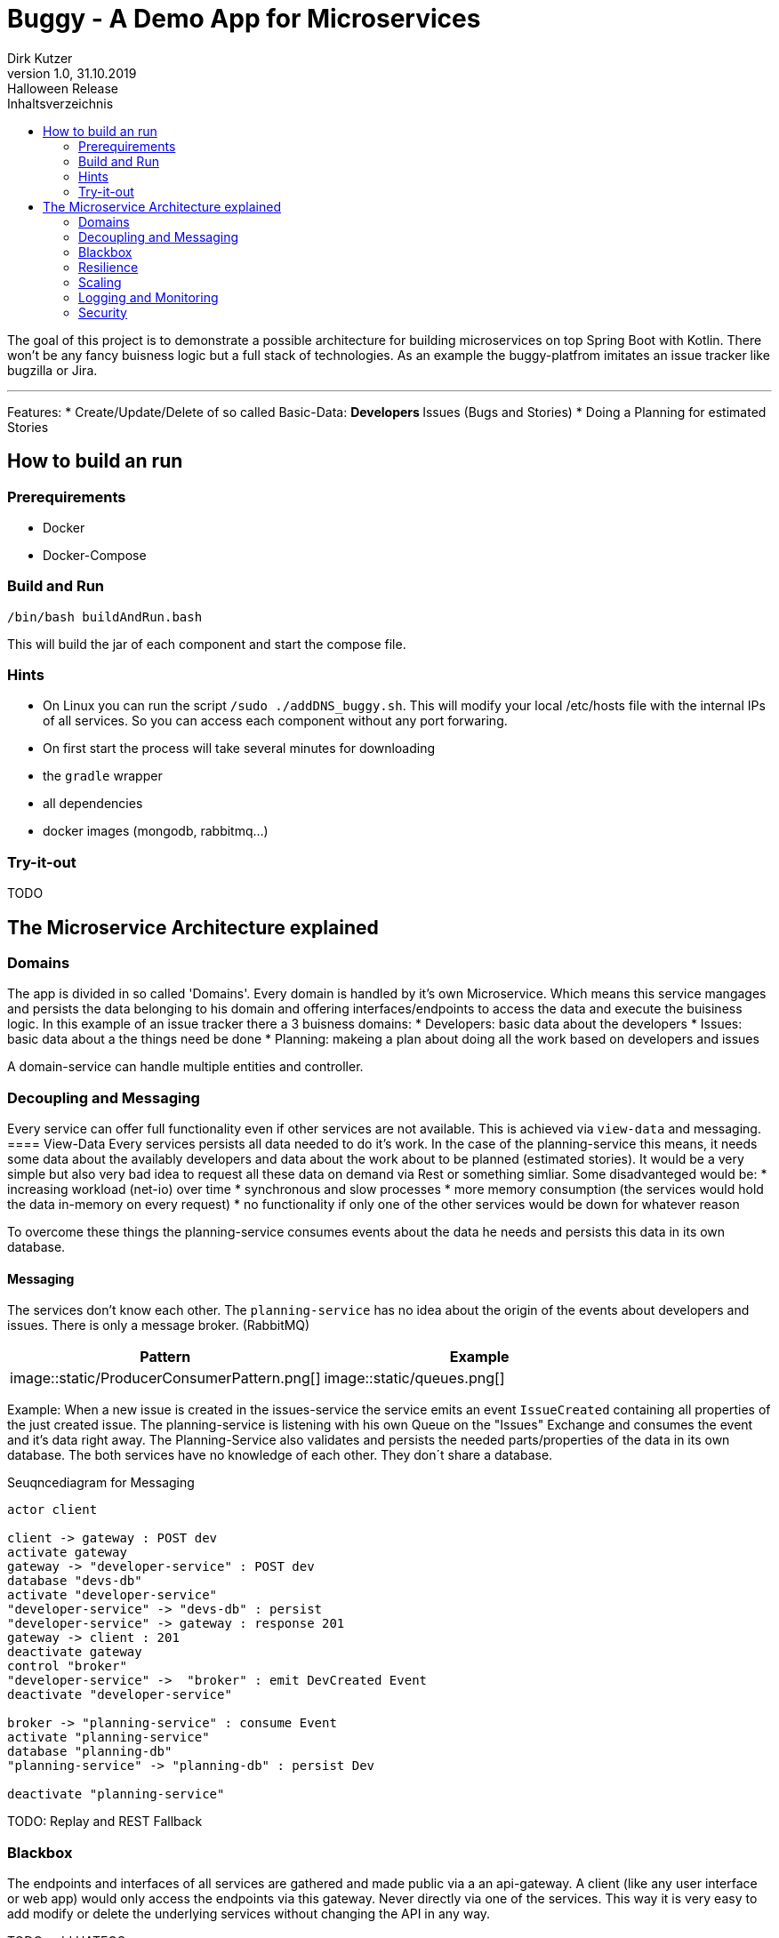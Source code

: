 = Buggy - A Demo App for Microservices
Dirk Kutzer
1.0, 31.10.2019: Halloween Release
:toc-title: Inhaltsverzeichnis
:toc:
:icons: font


The goal of this project is to demonstrate a possible architecture for building microservices on top Spring Boot with Kotlin.
There won't be any fancy buisness logic but a full stack of technologies.
As an example the buggy-platfrom imitates an issue tracker like bugzilla or Jira.

'''

Features:
* Create/Update/Delete of so called Basic-Data: 
** Developers
** Issues (Bugs and  Stories)
* Doing a Planning for estimated Stories

== How to build an run

=== Prerequirements
* Docker 
* Docker-Compose

=== Build and Run
[source,Bash]
----
/bin/bash buildAndRun.bash
----
This will build the jar of each component and start the compose file.

=== Hints
* On Linux you can run the script `/sudo ./addDNS_buggy.sh`. This will modify your local /etc/hosts file with the internal IPs of all services.
So you can access each component without any port forwaring.
* On first start the process will take several minutes for downloading 
    * the `gradle` wrapper
    * all dependencies
    * docker images (mongodb, rabbitmq...)

=== Try-it-out
TODO

== The Microservice Architecture explained

=== Domains
The app is divided in so called 'Domains'. Every domain is handled by it's own Microservice. Which means this service mangages and persists the data belonging to his domain and offering interfaces/endpoints to access the data and execute the buisiness logic.
In this example of an issue tracker there a 3 buisness domains:
* Developers: basic data about the developers 
* Issues: basic data about a the things need be done
* Planning: makeing a plan about doing all the work based on developers and issues

A domain-service can handle multiple entities and controller.

=== Decoupling and Messaging
Every service can offer full functionality even if other services are not available. This is achieved via `view-data` and messaging.
==== View-Data
Every services persists all data needed to do it's work. In the case of the planning-service this means, it needs some data about the availably developers and data about the work about to be planned (estimated stories). It would be a very simple but also very bad idea to request all these data on demand via Rest or something simliar. Some disadvanteged would be:
* increasing workload (net-io) over time 
* synchronous and slow processes
* more memory consumption (the services would hold the data in-memory on every request)
* no functionality if only one of the other services would be down for whatever reason

To overcome these things the planning-service consumes events about the data he needs and persists this data in its own database.

==== Messaging
The services don't know each other. The `planning-service` has  no idea about the origin of the events about developers and issues. There is only a message broker. (RabbitMQ)


|===
|Pattern |Example

|image::static/ProducerConsumerPattern.png[]

|image::static/queues.png[]

|===

Example:
When a new issue is created in the issues-service the service emits an event `IssueCreated` containing all properties of the just created issue.
The planning-service is listening with his own Queue on the "Issues" Exchange and consumes the event and it's data right away.
The Planning-Service also validates and persists the needed parts/properties of the data in its own database.
The both services have no knowledge of each other. They don´t share a database.

.Seuqncediagram for Messaging
[plantuml,”seq1”,png]
----


actor client

client -> gateway : POST dev
activate gateway
gateway -> "developer-service" : POST dev
database "devs-db"
activate "developer-service"
"developer-service" -> "devs-db" : persist
"developer-service" -> gateway : response 201
gateway -> client : 201
deactivate gateway
control "broker"
"developer-service" ->  "broker" : emit DevCreated Event
deactivate "developer-service"

broker -> "planning-service" : consume Event
activate "planning-service"
database "planning-db"
"planning-service" -> "planning-db" : persist Dev

deactivate "planning-service"

----

TODO: Replay and REST Fallback

=== Blackbox
The endpoints and interfaces of all services are gathered and made public via a an api-gateway. A client (like any user interface or web app) would only access the endpoints via this gateway. Never directly via one of the services. This way it is very easy to add modify or delete the underlying services without changing the API in any way.

TODO: add HATEOS

=== Resilience

==== self recovering
If a service comes down for a reboot or a new deployment  for example, the consuming of the messages would stop. Which means the message broker will store them
in the queues until the consuming services comes up again. There is no lost of data.

==== retry
If a service is unable to handle an event/message. For example the database is down or the network has issues. The message handler will throw an exception.
This means the message will be send to a so called  "dead letter queue". The services are configured to re-load all messages from this DLQ after some seconds until the
message can be handled correctly.

=== Scaling
Because every event/message can only be consumed by one instance of a service and all instances of one service share the same database there is not reason for manual 
synchronisation. It is possible to spawn more instances on demand because they are stateless.
Default all services are scaled to 1. This can be changed in the compose file (replicas=) or in CLI ```docker-compose up scale buggy-developer-service=2```

![](static/scaled.png)

=== Logging and Monitoring

==== Logging
None of the services uses manual logging. There is not a single instance of any Logger. Beside that the services use the out-of-the box logging of Spring Boot.

TOOD: configure meaningful logging level

==== History
The services handling the basic data domains are using [Javers](https://javers.org/) to persist informations about all changes made on the data. Including what was changed and how.

![](static/javers_update_with_author.png)

==== Distributed Logging
One of the hardest things when doing a distributed microservice driven project is debugging and analysing of the workflows. This is achieved via Sleuth.
Every request (Rest and Messaging) is enriched with a spanId and a traceId. The spanId is used to identify the workflow of a request inside one service. Even with heavy 
usage of multithreading and asynchronous processes. The traceId is used to track one request between multiple services.
In most cases it is a wise idea to store all log messages of all services and instances in a central log storage like an ELK stack.

TODO: add ELK

==== Zipkin
[Zipkin](https://zipkin.io/) is a wonderful tool to visualize distributed requests inside a microservice system. 
Here is an example of a creation of a new developer over the gateway in the developer-service. The DeveloperCreated Event is consumed by the planning-service.

![](static/Screenshot_Zipkin.png)


==== Metrics
TODO: add prometheus / grafana

==== Monitoring / Maintenance
A first stepstone in monitoring a microservice system build with Spring Boot would be [Spring Boot Admin](https://codecentric.github.io/spring-boot-admin/current/).

![](static/Screenshot_sba.png)


=== Security
The services are secured via OAuth2 (OpenId). The authorization Server is done with [Keycloak](https://www.keycloak.org/).
The REST Endpoints require full authentification with an User with the role "buggy_ui".
The implementation is entirly done with Spring  Security and not with the Spring Keycloak Adapter. This makes some modifications necessary.
- Realm: buggy
    - Roles: new Role: ROLE_BUGGY_UI
- Client: buggyui
    - the client secret is generated by keycloak automaticaly
    - resourceid: buggyui
    - add realm role "ROLE_BUGGY_UI" to the client
    - Mappers:
        - aud: Audience --> this maps to the resourceId in Spring Security
        - authorities: User Realm Roles --> this maps to the effective User Roles in Spring Security
        - user_name: User Attribut: user_name --> this maps to the principal aka. loged in user in Spring Security 


|ResourceID|Roles|Username Client|Username User|        
|----|-----|----|----|
|![](static/keycloak_buggy_client_mappers_resourceid.png) |![](static/keycloak_buggy_client_mappers_roles.png)|![](static/keycloak_buggy_client_mappers_username.png)|![](static/keycloak_buggy_user_attributes_principal.png)|        

The Mappers are necessary because Spring Security searches the Roles in the claim "authorities". The default in Keycloak is "realm_access.roles".
Beside that Spring Security reads the resource ID from the claim "aud". Without the mapper, der authorization would fail.

The REST API can by called with a bearer Token. Here is Screenshot from [Insomnia](https://insomnia.rest/) as an example.

![](static/insomnia_path_dev_with_oauth2_usercreds.png) 


TODO: TLS

==== Auditing
The services handling the basic data domains are using [Javers](https://javers.org/) to persist informations about which principal made which changed when.

![](static/javers_update_with_author.png)


==== TLS
TODO: add TLS encryption